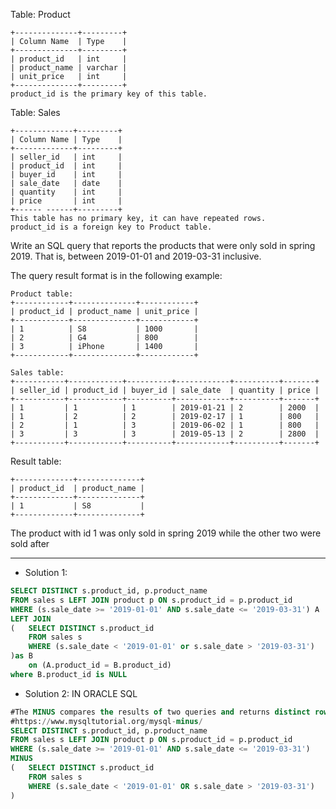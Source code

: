 Table: Product
#+BEGIN_EXAMPLE
+--------------+---------+
| Column Name  | Type    |
+--------------+---------+
| product_id   | int     |
| product_name | varchar |
| unit_price   | int     |
+--------------+---------+
product_id is the primary key of this table.
#+END_EXAMPLE

Table: Sales
#+BEGIN_EXAMPLE
+-------------+---------+
| Column Name | Type    |
+-------------+---------+
| seller_id   | int     |
| product_id  | int     |
| buyer_id    | int     |
| sale_date   | date    |
| quantity    | int     |
| price       | int     |
+------ ------+---------+
This table has no primary key, it can have repeated rows.
product_id is a foreign key to Product table.
#+END_EXAMPLE
 
Write an SQL query that reports the products that were only sold in spring 2019. That is, between 2019-01-01 and 2019-03-31 inclusive.

The query result format is in the following example:
#+BEGIN_EXAMPLE
Product table:
+------------+--------------+------------+
| product_id | product_name | unit_price |
+------------+--------------+------------+
| 1          | S8           | 1000       |
| 2          | G4           | 800        |
| 3          | iPhone       | 1400       |
+------------+--------------+------------+

Sales table:
+-----------+------------+----------+------------+----------+-------+
| seller_id | product_id | buyer_id | sale_date  | quantity | price |
+-----------+------------+----------+------------+----------+-------+
| 1         | 1          | 1        | 2019-01-21 | 2        | 2000  |
| 1         | 2          | 2        | 2019-02-17 | 1        | 800   |
| 2         | 1          | 3        | 2019-06-02 | 1        | 800   |
| 3         | 3          | 3        | 2019-05-13 | 2        | 2800  |
+-----------+------------+----------+------------+----------+-------+
#+END_EXAMPLE
Result table:
#+BEGIN_EXAMPLE
+-------------+--------------+
| product_id  | product_name |
+-------------+--------------+
| 1           | S8           |
+-------------+--------------+
#+END_EXAMPLE
The product with id 1 was only sold in spring 2019 while the other two were sold after

---------------------------------------------------------------------

- Solution 1:
#+BEGIN_SRC sql
SELECT DISTINCT s.product_id, p.product_name
FROM sales s LEFT JOIN product p ON s.product_id = p.product_id
WHERE (s.sale_date >= '2019-01-01' AND s.sale_date <= '2019-03-31') A
LEFT JOIN
(   SELECT DISTINCT s.product_id
    FROM sales s
    WHERE (s.sale_date < '2019-01-01' or s.sale_date > '2019-03-31')
)as B 
    on (A.product_id = B.product_id)
where B.product_id is NULL

#+END_SRC

- Solution 2: IN ORACLE SQL
#+BEGIN_SRC sql
#The MINUS compares the results of two queries and returns distinct rows from the result set of the first #query that does not appear in the result set of the second query.
#https://www.mysqltutorial.org/mysql-minus/
SELECT DISTINCT s.product_id, p.product_name
FROM sales s LEFT JOIN product p ON s.product_id = p.product_id
WHERE (s.sale_date >= '2019-01-01' AND s.sale_date <= '2019-03-31') 
MINUS
(   SELECT DISTINCT s.product_id
    FROM sales s
    WHERE (s.sale_date < '2019-01-01' OR s.sale_date > '2019-03-31')
)
#+END_SRC


